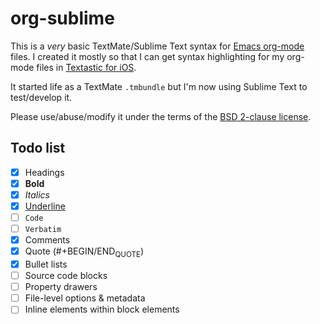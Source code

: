 * org-sublime

This is a /very/ basic TextMate/Sublime Text syntax for [[http://orgmode.org/][Emacs org-mode]] files. I created it mostly so that I can get syntax highlighting for my org-mode files in [[http://www.textasticapp.com/][Textastic for iOS]].

It started life as a TextMate =.tmbundle= but I'm now using Sublime Text to test/develop it.

Please use/abuse/modify it under the terms of the [[http://choosealicense.com/licenses/bsd/][BSD 2-clause license]].

** Todo list

- [X] Headings
- [X] *Bold*
- [X] /Italics/
- [X] _Underline_
- [ ] ~Code~
- [ ] =Verbatim=
- [X] Comments
- [X] Quote (#+BEGIN/END_QUOTE)
- [X] Bullet lists
- [ ] Source code blocks
- [ ] Property drawers
- [ ] File-level options & metadata
- [ ] Inline elements within block elements
